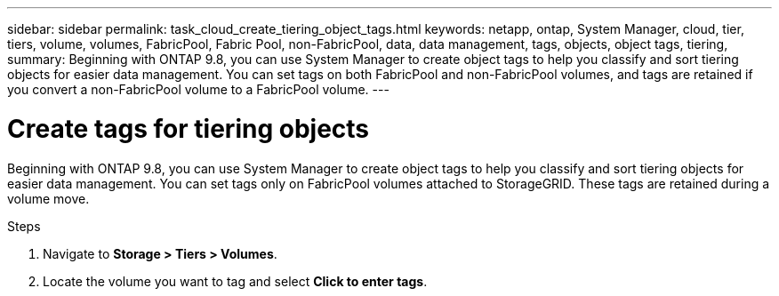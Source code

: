 ---
sidebar: sidebar
permalink: task_cloud_create_tiering_object_tags.html
keywords: netapp, ontap, System Manager, cloud, tier, tiers, volume, volumes, FabricPool, Fabric Pool, non-FabricPool, data, data management, tags, objects, object tags, tiering,
summary: Beginning with ONTAP 9.8, you can use System Manager to create object tags to help you classify and sort tiering objects for easier data management. You can set tags on both FabricPool and non-FabricPool volumes, and tags are retained if you convert a non-FabricPool volume to a FabricPool volume.
---

= Create tags for tiering objects
:toc: macro
:toclevels: 1
:hardbreaks:
:nofooter:
:icons: font
:linkattrs:
:imagesdir: ./media/

[.lead]
Beginning with ONTAP 9.8, you can use System Manager to create object tags to help you classify and sort tiering objects for easier data management. You can set tags only on FabricPool volumes attached to StorageGRID. These tags are retained during a volume move.

.Steps
.	Navigate to *Storage > Tiers > Volumes*.
.	Locate the volume you want to tag and select *Click to enter tags*.

//  2 Oct 2020, BURT 1333774, lenida
// 22 Oct 2020, updated with Spec Tool feedback, lenida
// 07 DEC 2021, BURT 1430515
